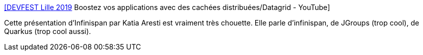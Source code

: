 :jbake-type: post
:jbake-status: published
:jbake-title: [DEVFEST Lille 2019] Boostez vos applications avec des cachées distribuées/Datagrid - YouTube
:jbake-tags: java,programming,cache,distribué,présentation,_mois_déc.,_année_2019
:jbake-date: 2019-12-01
:jbake-depth: ../
:jbake-uri: shaarli/1575193573000.adoc
:jbake-source: https://nicolas-delsaux.hd.free.fr/Shaarli?searchterm=https%3A%2F%2Fwww.youtube.com%2Fwatch%3Fv%3Dz-3N8dyIxd4&searchtags=java+programming+cache+distribu%C3%A9+pr%C3%A9sentation+_mois_d%C3%A9c.+_ann%C3%A9e_2019
:jbake-style: shaarli

https://www.youtube.com/watch?v=z-3N8dyIxd4[[DEVFEST Lille 2019] Boostez vos applications avec des cachées distribuées/Datagrid - YouTube]

Cette présentation d'Infinispan par Katia Aresti est vraiment très chouette. Elle parle d'infinispan, de JGroups (trop cool), de Quarkus (trop cool aussi).
